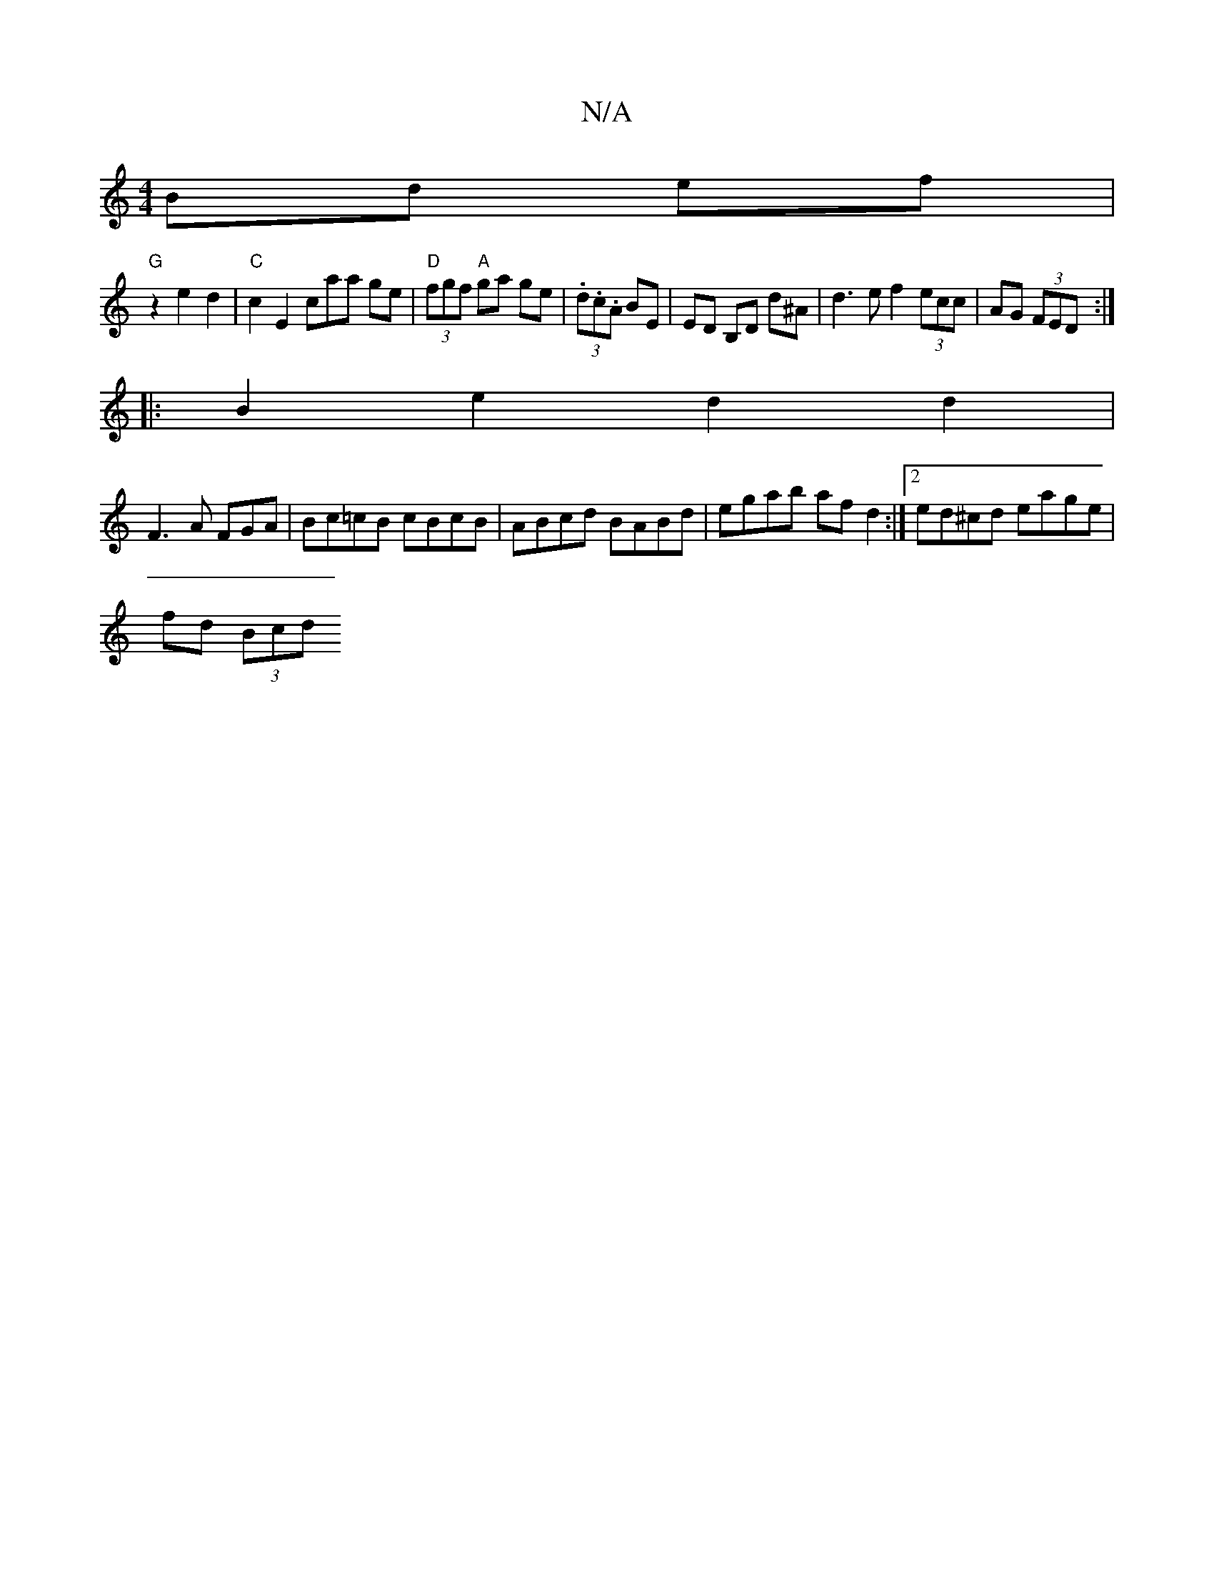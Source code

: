 X:1
T:N/A
M:4/4
R:N/A
K:Cmajor
Bd ef |
"G" z2 e2 d2 | "C"c2 E2 caa ge | "D" (3fgf "A"ga ge | (3.d.c.A BE | ED B,D d^A | d3 e f2 (3ecc | AG (3FED :|
|:B2e2d2d2|
F3 A FGA|Bc=cB cBcB | ABcd BABd | egab af d2 :|[2 ed^cd eage |
fd (3Bcd
